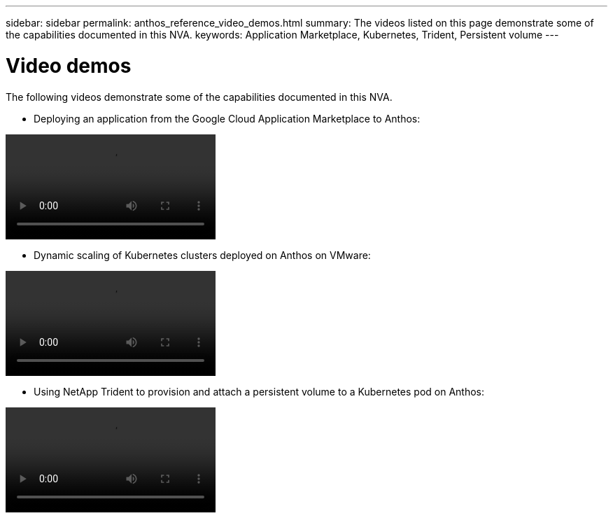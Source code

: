 ---
sidebar: sidebar
permalink: anthos_reference_video_demos.html
summary: The videos listed on this page demonstrate some of the capabilities documented in this NVA.
keywords: Application Marketplace, Kubernetes, Trident, Persistent volume
---

= Video demos

:hardbreaks:
:nofooter:
:icons: font
:linkattrs:
:imagesdir: ./media/

The following videos demonstrate some of the capabilities documented in this NVA.

* Deploying an application from the Google Cloud Application Marketplace to Anthos:

video::Anthos-Deploy-App-Demo.mp4[]

* Dynamic scaling of Kubernetes clusters deployed on Anthos on VMware:

video::Anthos-Scaling-Demo.mp4[]

* Using NetApp Trident to provision and attach a persistent volume to a Kubernetes pod on Anthos:

video::Anthos-Trident-Demo.mp4[]
